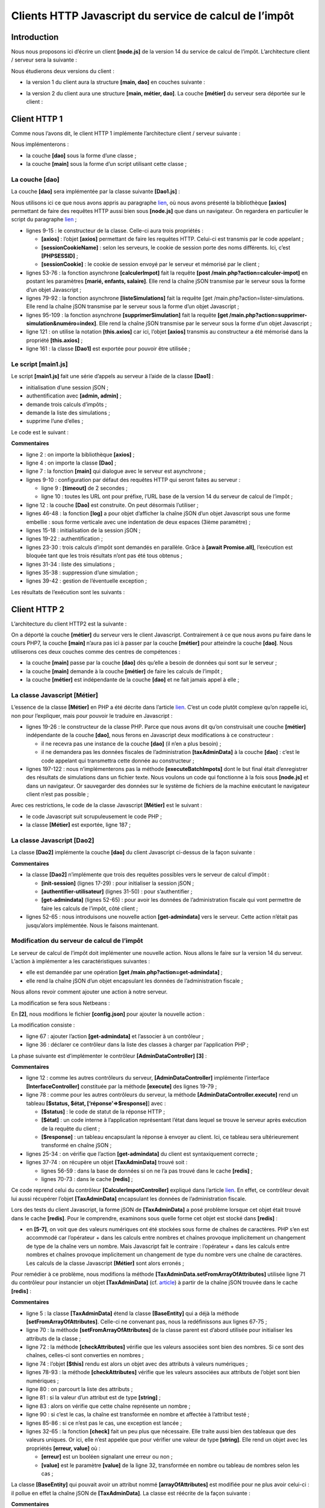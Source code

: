 Clients HTTP Javascript du service de calcul de l’impôt
=======================================================

Introduction
------------

Nous nous proposons ici d’écrire un client **[node.js]** de la version
14 du service de calcul de l’impôt. L’architecture client / serveur sera
la suivante :

|image0|

Nous étudierons deux versions du client :

-  la version 1 du client aura la structure **[main, dao]** en couches
   suivante :

|image1|

-  la version 2 du client aura une structure **[main, métier, dao]**. La
   couche **[métier]** du serveur sera déportée sur le client :

|image2|

Client HTTP 1
-------------

|image3|

Comme nous l’avons dit, le client HTTP 1 implémente l’architecture
client / serveur suivante :

|image4|

Nous implémenterons :

-  la couche **[dao]** sous la forme d’une classe ;

-  la couche **[main]** sous la forme d’un script utilisant cette
   classe ;

La couche [dao]
~~~~~~~~~~~~~~~

La couche **[dao]** sera implémentée par la classe suivante
**[Dao1.js]** :

.. code-block:: javascript 
   :linenos:

   'use strict';

   // imports
   import qs from 'qs'

   class Dao1 {

     // constructeur
     constructor(axios) {
       // bibliothèque axios pour faire les requêtes HTTP
       this.axios = axios;
       // cookie de session
       this.sessionCookieName = "PHPSESSID";
       this.sessionCookie = '';
     }

     // init session
     async  initSession() {
       // options de la requête HHTP [get /main.php?action=init-session&type=json]
       const options = {
         method: "GET",
         // paramètres de l'URL
         params: {
           action: 'init-session',
           type: 'json'
         }
       };
       // exécution de la requête HTTP
       return await this.getRemoteData(options);
     }

     async  authentifierUtilisateur(user, password) {
       // options de la requête HHTP [post /main.php?action=authentifier-utilisateur]
       const options = {
         method: "POST",
         headers: {
           'Content-type': 'application/x-www-form-urlencoded',
         },
         // corps du POST
         data: qs.stringify({
           user: user,
           password: password
         }),
         // paramètres de l'URL
         params: {
           action: 'authentifier-utilisateur'
         }
       };
       // exécution de la requête HTTP
       return await this.getRemoteData(options);
     }

     // calcul de l'impôt
     async  calculerImpot(marié, enfants, salaire) {
       // options de la requête HHTP [post /main.php?action=calculer-impot]
       const options = {
         method: "POST",
         headers: {
           'Content-type': 'application/x-www-form-urlencoded',
         },
         // corps du POST [marié, enfants, salaire]
         data: qs.stringify({
           marié: marié,
           enfants: enfants,
           salaire: salaire
         }),
         // paramètres de l'URL
         params: {
           action: 'calculer-impot'
         }
       };
       // exécution de la requête HTTP
       const data = await this.getRemoteData(options);
       // résultat
       return data;
     }

     // liste des simulations
     async  listeSimulations() {
       // options de la requête HHTP [get /main.php?action=lister-simulations]
       const options = {
         method: "GET",
         // paramètres de l'URL
         params: {
           action: 'lister-simulations'
         },
       };
       // exécution de la requête HTTP
       const data = await this.getRemoteData(options);
       // résultat
       return data;
     }

     // liste des simulations
     async  supprimerSimulation(index) {
       // options de la requête HHTP  [get /main.php?action=supprimer-simulation&numéro=index]
       const options = {
         method: "GET",
         // paramètres de l'URL
         params: {
           action: 'supprimer-simulation',
           numéro: index
         },
       };
       // exécution de la requête HTTP
       const data = await this.getRemoteData(options);
       // résultat
       return data;
     }

     async  getRemoteData(options) {
       // pour le cookie de session
       if (!options.headers) {
         options.headers = {};
       }
       options.headers.Cookie = this.sessionCookie;
       // exécution de la requête HTTP
       let response;
       try {
         // requête asynchrone
         response = await this.axios.request('main.php', options);
       } catch (error) {
         // le paramètre [error] est une instance d'exception - elle peut avoir diverses formes
         if (error.response) {
           // la réponse du serveur est dans [error.response]
           response = error.response;
         } else {
           // on relance l'erreur
           throw error;
         }
       }
       // response est l'ensemble de la réponse HTTP du serveur (entêtes HTTP + réponse elle-même)
       // on récupère le cookie de session s'il existe
       const setCookie = response.headers['set-cookie'];
       if (setCookie) {
         // setCookie est un tableau
         // on cherche le cookie de session dans ce tableau
         let trouvé = false;
         let i = 0;
         while (!trouvé && i < setCookie.length) {
           // on cherche le cookie de session
           const results = RegExp('^(' + this.sessionCookieName + '.+?);').exec(setCookie[i]);
           if (results) {
             // on mémorise le cookie de session
             // eslint-disable-next-line require-atomic-updates
             this.sessionCookie = results[1];
             // on a trouvé
             trouvé = true;
           } else {
             // élément suivant
             i++;
           }
         }
       }
       // la réponse du serveur est dans [response.data]
       return response.data;
     }
   }

   // export de la classe
   export default Dao1;

Nous utilisons ici ce que nous avons appris au paragraphe
`lien <chap-12.html#fontions_http>`__, où nous avons présenté la
bibliothèque **[axios]** permettant de faire des requêtes HTTP aussi
bien sous **[node.js]** que dans un navigateur. On regardera en
particulier le script du paragraphe `lien <chap-12.html#axios_04>`__ ;

-  lignes 9-15 : le constructeur de la classe. Celle-ci aura trois
   propriétés :

   -  **[axios]** : l’objet **[axios]** permettant de faire les requêtes
      HTTP. Celui-ci est transmis par le code appelant ;

   -  **[sessionCookieName]** : selon les serveurs, le cookie de session
      porte des noms différents. Ici, c’est **[PHPSESSID]** ;

   -  **[sessionCookie]** : le cookie de session envoyé par le serveur
      et mémorisé par le client ;

-  lignes 53-76 : la fonction asynchrone **[calculerImpot]** fait la
   requête **[post /main.php?action=calculer-impot]** en postant les
   paramètres **[marié, enfants, salaire]**. Elle rend la chaîne jSON
   transmise par le serveur sous la forme d’un objet Javascript ;

-  lignes 79-92 : la fonction asynchrone **[listeSimulations]** fait la
   requête [get /main.php?action=lister-simulations. Elle rend la chaîne
   jSON transmise par le serveur sous la forme d’un objet Javascript ;

-  lignes 95-109 : la fonction asynchrone **[supprimerSimulation]** fait
   la requête **[get
   /main.php?action=supprimer-simulation&numéro=index]**. Elle rend la
   chaîne jSON transmise par le serveur sous la forme d’un objet
   Javascript ;

-  ligne 121 : on utilise la notation **[this.axios]** car ici, l’objet
   **[axios]** transmis au constructeur a été mémorisé dans la propriété
   **[this.axios]** ;

-  ligne 161 : la classe **[Dao1]** est exportée pour pouvoir être
   utilisée ;

Le script [main1.js]
~~~~~~~~~~~~~~~~~~~~

Le script **[main1.js]** fait une série d’appels au serveur à l’aide de
la classe **[Dao1]** :

-  initialisation d’une session jSON ;

-  authentification avec **[admin, admin]** ;

-  demande trois calculs d’impôts ;

-  demande la liste des simulations ;

-  supprime l’une d’elles ;

Le code est le suivant :

.. code-block:: javascript 
   :linenos:

   // import axios
   import axios from 'axios';
   // import de la classe Dao1
   import Dao from './Dao1';

   // fonction asynchrone [main]
   async function main() {
     // configuration axios
     axios.defaults.timeout = 2000;
     axios.defaults.baseURL = 'http://localhost/php7/scripts-web/impots/version-14';
     // instanciation couche [dao]
     const dao = new Dao(axios);
     // utilisation de la couche [dao]
     try {
       // init session
       log("-----------init-session");
       let response = await dao.initSession();
       log(response);
       // authentification
       log("-----------authentifier-utilisateur");
       response = await dao.authentifierUtilisateur("admin", "admin");
       log(response);
       // calculs d'impôt
       log("-----------calculer-impot x 3");
       response = await Promise.all([
         dao.calculerImpot("oui", 2, 45000),
         dao.calculerImpot("non", 2, 45000),
         dao.calculerImpot("non", 1, 30000)
       ]);
       log(response);
       // liste des simulations
       log("-----------liste-des-simulations");
       response = await dao.listeSimulations();
       log(response);
       // suppression d'une simulation
       log("-----------suppression simulation n° 1");
       response = await dao.supprimerSimulation(1);
       log(response);
     } catch (error) {
       // on logue l'erreur
       console.log("erreur=", error.message);
     }
   }

   // log jSON
   function log(object) {
     console.log(JSON.stringify(object, null, 2));
   }

   // exécution
   main();

**Commentaires**

-  ligne 2 : on importe la bibliothèque **[axios]** ;

-  ligne 4 : on importe la classe **[Dao]** ;

-  ligne 7 : la fonction **[main]** qui dialogue avec le serveur est
   asynchrone ;

-  lignes 9-10 : configuration par défaut des requêtes HTTP qui seront
   faites au serveur :

   -  ligne 9 : **[timeout]** de 2 secondes ;

   -  ligne 10 : toutes les URL ont pour préfixe, l’URL base de la
      version 14 du serveur de calcul de l’impôt ;

-  ligne 12 : la couche **[Dao]** est construite. On peut désormais
   l’utiliser ;

-  lignes 46-48 : la fonction **[log]** a pour objet d’afficher la
   chaîne jSON d’un objet Javascript sous une forme embellie : sous
   forme verticale avec une indentation de deux espaces (3ième
   paramètre) ;

-  lignes 15-18 : initialisation de la session jSON ;

-  lignes 19-22 : authentification ;

-  lignes 23-30 : trois calculs d’impôt sont demandés en parallèle.
   Grâce à **[await Promise.all]**, l’exécution est bloquée tant que les
   trois résultats n’ont pas été tous obtenus ;

-  lignes 31-34 : liste des simulations ;

-  lignes 35-38 : suppression d’une simulation ;

-  lignes 39-42 : gestion de l’éventuelle exception ;

Les résultats de l’exécution sont les suivants :

.. code-block:: javascript 
   :linenos:

   [Running] C:\myprograms\laragon-lite\bin\nodejs\node-v10\node.exe -r esm "c:\Data\st-2019\dev\es6\javascript\client impôts\client http 1\main1.js"
   "-----------init-session"
   {
     "action": "init-session",
     "état": 700,
     "réponse": "session démarrée avec type [json]"
   }
   "-----------authentifier-utilisateur"
   {
     "action": "authentifier-utilisateur",
     "état": 200,
     "réponse": "Authentification réussie [admin, admin]"
   }
   "-----------calculer-impot x 3"
   [
     {
       "action": "calculer-impot",
       "état": 300,
       "réponse": {
         "marié": "oui",
         "enfants": "2",
         "salaire": "45000",
         "impôt": 502,
         "surcôte": 0,
         "décôte": 857,
         "réduction": 126,
         "taux": 0.14
       }
     },
     {
       "action": "calculer-impot",
       "état": 300,
       "réponse": {
         "marié": "non",
         "enfants": "2",
         "salaire": "45000",
         "impôt": 3250,
         "surcôte": 370,
         "décôte": 0,
         "réduction": 0,
         "taux": 0.3
       }
     },
     {
       "action": "calculer-impot",
       "état": 300,
       "réponse": {
         "marié": "non",
         "enfants": "1",
         "salaire": "30000",
         "impôt": 1687,
         "surcôte": 0,
         "décôte": 0,
         "réduction": 0,
         "taux": 0.14
       }
     }
   ]
   "-----------liste-des-simulations"
   {
     "action": "lister-simulations",
     "état": 500,
     "réponse": [
       {
         "marié": "oui",
         "enfants": "2",
         "salaire": "45000",
         "impôt": 502,
         "surcôte": 0,
         "décôte": 857,
         "réduction": 126,
         "taux": 0.14,
         "arrayOfAttributes": null
       },
       {
         "marié": "non",
         "enfants": "2",
         "salaire": "45000",
         "impôt": 3250,
         "surcôte": 370,
         "décôte": 0,
         "réduction": 0,
         "taux": 0.3,
         "arrayOfAttributes": null
       },
       {
         "marié": "non",
         "enfants": "1",
         "salaire": "30000",
         "impôt": 1687,
         "surcôte": 0,
         "décôte": 0,
         "réduction": 0,
         "taux": 0.14,
         "arrayOfAttributes": null
       }
     ]
   }
   "-----------suppression simulation n° 1"
   {
     "action": "supprimer-simulation",
     "état": 600,
     "réponse": [
       {
         "marié": "oui",
         "enfants": "2",
         "salaire": "45000",
         "impôt": 502,
         "surcôte": 0,
         "décôte": 857,
         "réduction": 126,
         "taux": 0.14,
         "arrayOfAttributes": null
       },
       {
         "marié": "non",
         "enfants": "1",
         "salaire": "30000",
         "impôt": 1687,
         "surcôte": 0,
         "décôte": 0,
         "réduction": 0,
         "taux": 0.14,
         "arrayOfAttributes": null
       }
     ]
   }

   [Done] exited with code=0 in 0.516 seconds

Client HTTP 2
-------------

|image5|

L’architecture du client HTTP2 est la suivante :

|image6|

On a déporté la couche **[métier]** du serveur vers le client
Javascript. Contrairement à ce que nous avons pu faire dans le cours
PHP7, la couche **[main]** n’aura pas ici à passer par la couche
**[métier]** pour atteindre la couche **[dao]**. Nous utiliserons ces
deux couches comme des centres de compétences :

-  la couche **[main]** passe par la couche **[dao]** dès qu’elle a
   besoin de données qui sont sur le serveur ;

-  la couche **[main]** demande à la couche **[métier]** de faire les
   calculs de l’impôt ;

-  la couche **[métier]** est indépendante de la couche **[dao]** et ne
   fait jamais appel à elle ;

La classe Javascript [Métier]
~~~~~~~~~~~~~~~~~~~~~~~~~~~~~

L’essence de la classe **[Métier]** en PHP a été décrite dans l’article
`lien <https://tahe.developpez.com/tutoriels-cours/php7/>`__. C’est un
code plutôt complexe qu’on rappelle ici, non pour l’expliquer, mais pour
pouvoir le traduire en Javascript :

.. code-block:: javascript 
   :linenos:

   <?php

   // espace de noms
   namespace Application;

   class Metier implements InterfaceMetier {
     // couche Dao
     private $dao;
     // données administration fiscale
     private $taxAdminData;

     //---------------------------------------------
     // setter couche [dao]
     public function setDao(InterfaceDao $dao) {
       $this->dao = $dao;
       return $this;
     }

     public function __construct(InterfaceDao $dao) {
       // on mémorise une référence sur la couche [dao]
       $this->dao = $dao;
       // on récupère les données permettant le calcul de l'impôt
       // la méthode [getTaxAdminData] peut lancer une exception ExceptionImpots
       // on la laisse alors remonter au code appelant
       $this->taxAdminData = $this->dao->getTaxAdminData();
     }

   // calcul de l'impôt
   // --------------------------------------------------------------------------
     public function calculerImpot(string $marié, int $enfants, int $salaire): array {
       // $marié : oui, non
       // $enfants : nombre d'enfants
       // $salaire : salaire annuel
       // $this->taxAdminData : données de l'administration fiscale
       //
       // on vérifie qu'on a bien les données de l'administration fiscale
       if ($this->taxAdminData === NULL) {
         $this->taxAdminData = $this->getTaxAdminData();
       }
       // calcul de l'impôt avec enfants
       $result1 = $this->calculerImpot2($marié, $enfants, $salaire);
       $impot1 = $result1["impôt"];
       // calcul de l'impôt sans les enfants
       if ($enfants != 0) {
         $result2 = $this->calculerImpot2($marié, 0, $salaire);
         $impot2 = $result2["impôt"];
         // application du plafonnement du quotient familial
         $plafonDemiPart = $this->taxAdminData->getPlafondQfDemiPart();
         if ($enfants < 3) {
           // $PLAFOND_QF_DEMI_PART euros pour les 2 premiers enfants
           $impot2 = $impot2 - $enfants * $plafonDemiPart;
         } else {
           // $PLAFOND_QF_DEMI_PART euros pour les 2 premiers enfants, le double pour les suivants
           $impot2 = $impot2 - 2 * $plafonDemiPart - ($enfants - 2) * 2 * $plafonDemiPart;
         }
       } else {
         $impot2 = $impot1;
         $result2 = $result1;
       }
       // on prend l'impôt le plus fort
       if ($impot1 > $impot2) {
         $impot = $impot1;
         $taux = $result1["taux"];
         $surcôte = $result1["surcôte"];
       } else {
         $surcôte = $impot2 - $impot1 + $result2["surcôte"];
         $impot = $impot2;
         $taux = $result2["taux"];
       }
       // calcul d'une éventuelle décôte
       $décôte = $this->getDecôte($marié, $salaire, $impot);
       $impot -= $décôte;
       // calcul d'une éventuelle réduction d'impôts
       $réduction = $this->getRéduction($marié, $salaire, $enfants, $impot);
       $impot -= $réduction;
       // résultat
       return ["impôt" => floor($impot), "surcôte" => $surcôte, "décôte" => $décôte, "réduction" => $réduction, "taux" => $taux];
     }

   // --------------------------------------------------------------------------
     private function calculerImpot2(string $marié, int $enfants, float $salaire): array {
       // $marié : oui, non
       // $enfants : nombre d'enfants
       // $salaire : salaire annuel
       // $this->taxAdminData : données de l'administration fiscale
       //
       // nombre de parts
       $marié = strtolower($marié);
       if ($marié === "oui") {
         $nbParts = $enfants / 2 + 2;
       } else {
         $nbParts = $enfants / 2 + 1;
       }
       // 1 part par enfant à partir du 3ième
       if ($enfants >= 3) {
         // une demi-part de + pour chaque enfant à partir du 3ième
         $nbParts += 0.5 * ($enfants - 2);
       }
       // revenu imposable
       $revenuImposable = $this->getRevenuImposable($salaire);
       // surcôte
       $surcôte = floor($revenuImposable - 0.9 * $salaire);
       // pour des pbs d'arrondi
       if ($surcôte < 0) {
         $surcôte = 0;
       }
       // quotient familial
       $quotient = $revenuImposable / $nbParts;
       // calcul de l'impôt
       $limites = $this->taxAdminData->getLimites();
       $coeffR = $this->taxAdminData->getCoeffR();
       $coeffN = $this->taxAdminData->getCoeffN();
       // est mis à la fin du tableau limites pour arrêter la boucle qui suit
       $limites[count($limites) - 1] = $quotient;
       // recherche du taux d'imposition
       $i = 0;
       while ($quotient > $limites[$i]) {
         $i++;
       }
       // du fait qu'on a placé $quotient à la fin du tableau $limites, la boucle précédente
       // ne peut déborder du tableau $limites
       // maintenant on peut calculer l'impôt
       $impôt = floor($revenuImposable * $coeffR[$i] - $nbParts * $coeffN[$i]);
       // résultat
       return ["impôt" => $impôt, "surcôte" => $surcôte, "taux" => $coeffR[$i]];
     }

     // revenuImposable=salaireAnnuel-abattement
     // l'abattement a un min et un max
     private function getRevenuImposable(float $salaire): float {
       // abattement de 10% du salaire
       $abattement = 0.1 * $salaire;
       // cet abattement ne peut dépasser $this->taxAdminData->getAbattementDixPourCentMax()
       if ($abattement > $this->taxAdminData->getAbattementDixPourCentMax()) {
         $abattement = $this->taxAdminData->getAbattementDixPourcentMax();
       }
       // l'abattement ne peut être inférieur à $this->taxAdminData->getAbattementDixPourcentMin()
       if ($abattement < $this->taxAdminData->getAbattementDixPourcentMin()) {
         $abattement = $this->taxAdminData->getAbattementDixPourcentMin();
       }
       // revenu imposable
       $revenuImposable = $salaire - $abattement;
       // résultat
       return floor($revenuImposable);
     }

   // calcule une décôte éventuelle
     private function getDecôte(string $marié, float $salaire, float $impots): float {
       // au départ, une décôte nulle
       $décôte = 0;
       // montant maximal d'impôt pour avoir la décôte
       $plafondImpôtPourDécôte = $marié === "oui" ?
         $this->taxAdminData->getPlafondImpotCouplePourDecote() :
         $this->taxAdminData->getPlafondImpotCelibatairePourDecote();
       if ($impots < $plafondImpôtPourDécôte) {
         // montant maximal de la décôte
         $plafondDécôte = $marié === "oui" ?
           $this->taxAdminData->getPlafondDecoteCouple() :
           $this->taxAdminData->getPlafondDecoteCelibataire();
         // décôte théorique
         $décôte = $plafondDécôte - 0.75 * $impots;
         // la décôte ne peut dépasser le montant de l'impôt
         if ($décôte > $impots) {
           $décôte = $impots;
         }
         // pas de décôte <0
         if ($décôte < 0) {
           $décôte = 0;
         }
       }
       // résultat
       return ceil($décôte);
     }

   // calcule une réduction éventuelle
     private function getRéduction(string $marié, float $salaire, int $enfants, float $impots): float {
       // le plafond des revenus pour avoir droit à la réduction de 20%
       $plafondRevenuPourRéduction = $marié === "oui" ?
         $this->taxAdminData->getPlafondRevenusCouplePourReduction() :
         $this->taxAdminData->getPlafondRevenusCelibatairePourReduction();
       $plafondRevenuPourRéduction += $enfants * $this->taxAdminData->getValeurReducDemiPart();
       if ($enfants > 2) {
         $plafondRevenuPourRéduction += ($enfants - 2) * $this->taxAdminData->getValeurReducDemiPart();
       }
       // revenu imposable
       $revenuImposable = $this->getRevenuImposable($salaire);
       // réduction
       $réduction = 0;
       if ($revenuImposable < $plafondRevenuPourRéduction) {
         // réduction de 20%
         $réduction = 0.2 * $impots;
       }
       // résultat
       return ceil($réduction);
     }

     // calcul des impôts en mode batch
     public function executeBatchImpots(string $taxPayersFileName, string $resultsFileName, string $errorsFileName): void {
       // on laisse remonter les exceptions qui proviennent de la couche [dao]
       // on récupère les données contribuables
       $taxPayersData = $this->dao->getTaxPayersData($taxPayersFileName, $errorsFileName);
       // tableau des résultats
       $results = [];
       // on les exploite
       foreach ($taxPayersData as $taxPayerData) {
         // on calcule l'impôt
         $result = $this->calculerImpot(
           $taxPayerData->getMarié(),
           $taxPayerData->getEnfants(),
           $taxPayerData->getSalaire());
         // on complète [$taxPayerData]
         $taxPayerData->setMontant($result["impôt"]);
         $taxPayerData->setDécôte($result["décôte"]);
         $taxPayerData->setSurCôte($result["surcôte"]);
         $taxPayerData->setTaux($result["taux"]);
         $taxPayerData->setRéduction($result["réduction"]);
         // on met le résultat dans le tableau des résultats
         $results [] = $taxPayerData;
       }
       // enregistrement des résultats
       $this->dao->saveResults($resultsFileName, $results);
     }

   }

-  lignes 19-26 : le constructeur de la classe PHP. Parce que nous avons
   dit qu’on construisait une couche **[métier]** indépendante de la
   couche **[dao]**, nous ferons en Javascript deux modifications à ce
   constructeur :

   -  il ne recevra pas une instance de la couche **[dao]** (il n’en a
      plus besoin) ;

   -  il ne demandera pas les données fiscales de l’administration
      **[taxAdminData]** à la couche **[dao]** : c’est le code appelant
      qui transmettra cette donnée au constructeur ;

-  lignes 197-122 : nous n’implémenterons pas la méthode
   **[executeBatchImpots]** dont le but final était d’enregistrer des
   résultats de simulations dans un fichier texte. Nous voulons un code
   qui fonctionne à la fois sous **[node.js]** et dans un navigateur. Or
   sauvegarder des données sur le système de fichiers de la machine
   exécutant le navigateur client n’est pas possible ;

Avec ces restrictions, le code de la classe Javascript **[Métier]** est
le suivant :

.. code-block:: javascript 
   :linenos:

   'use strict';

   // classe Métier
   class Métier {

     // constructeur
     constructor(taxAdmindata) {
       // this.taxAdminData : données de l'administration fiscale
       this.taxAdminData = taxAdmindata;
     }

     // calcul de l'impôt
     // --------------------------------------------------------------------------
     calculerImpot(marié, enfants, salaire) {
       // marié : oui, non
       // enfants : nombre d'enfants
       // salaire : salaire annuel
       // this.taxAdminData : données de l'administration fiscale
       //
       // calcul de l'impôt avec enfants
       const result1 = this.calculerImpot2(marié, enfants, salaire);
       const impot1 = result1["impôt"];
       // calcul de l'impôt sans les enfants
       let result2, impot2, plafondDemiPart;
       if (enfants !== 0) {
         result2 = this.calculerImpot2(marié, 0, salaire);
         impot2 = result2["impôt"];
         // application du plafonnement du quotient familial
         plafondDemiPart = this.taxAdminData.plafondQfDemiPart;
         if (enfants < 3) {
           // PLAFOND_QF_DEMI_PART euros pour les 2 premiers enfants
           impot2 = impot2 - enfants * plafondDemiPart;
         } else {
           // PLAFOND_QF_DEMI_PART euros pour les 2 premiers enfants, le double pour les suivants
           impot2 = impot2 - 2 * plafondDemiPart - (enfants - 2) * 2 * plafondDemiPart;
         }
       } else {
         // pas de reclacul de l'impôt
         impot2 = impot1;
         result2 = result1;
       }
       // on prend l'impôt le plus fortdans [impot1, impot2]
       let impot, taux, surcôte;
       if (impot1 > impot2) {
         impot = impot1;
         taux = result1["taux"];
         surcôte = result1["surcôte"];
       } else {
         surcôte = impot2 - impot1 + result2["surcôte"];
         impot = impot2;
         taux = result2["taux"];
       }
       // calcul d'une éventuelle décôte
       const décôte = this.getDecôte(marié, impot);
       impot -= décôte;
       // calcul d'une éventuelle réduction d'impôts
       const réduction = this.getRéduction(marié, salaire, enfants, impot);
       impot -= réduction;
       // résultat
       return {
         "impôt": Math.floor(impot), "surcôte": surcôte, "décôte": décôte, "réduction": réduction,
         "taux": taux
       };
     }

     // --------------------------------------------------------------------------
     calculerImpot2(marié, enfants, salaire) {
       // marié : oui, non
       // enfants : nombre d'enfants
       // salaire : salaire annuel
       // this->taxAdminData : données de l'administration fiscale
       //
       // nombre de parts
       marié = marié.toLowerCase();
       let nbParts;
       if (marié === "oui") {
         nbParts = enfants / 2 + 2;
       } else {
         nbParts = enfants / 2 + 1;
       }
       // 1 part par enfant à partir du 3ième
       if (enfants >= 3) {
         // une demi-part de + pour chaque enfant à partir du 3ième
         nbParts += 0.5 * (enfants - 2);
       }
       // revenu imposable
       const revenuImposable = this.getRevenuImposable(salaire);
       // surcôte
       let surcôte = Math.floor(revenuImposable - 0.9 * salaire);
       // pour des pbs d'arrondi
       if (surcôte < 0) {
         surcôte = 0;
       }
       // quotient familial
       const quotient = revenuImposable / nbParts;
       // calcul de l'impôt
       const limites = this.taxAdminData.limites;
       const coeffR = this.taxAdminData.coeffR;
       const coeffN = this.taxAdminData.coeffN;
       // est mis à la fin du tableau limites pour arrêter la boucle qui suit
       limites[limites.length - 1] = quotient;
       // recherche du taux d'imposition
       let i = 0;
       while (quotient > limites[i]) {
         i++;
       }
       // du fait qu'on a placé quotient à la fin du tableau limites, la boucle précédente
       // ne peut déborder du tableau limites
       // maintenant on peut calculer l'impôt
       const impôt = Math.floor(revenuImposable * coeffR[i] - nbParts * coeffN[i]);
       // résultat
       return { "impôt": impôt, "surcôte": surcôte, "taux": coeffR[i] };
     }

     // revenuImposable=salaireAnnuel-abattement
     // l'abattement a un min et un max
     getRevenuImposable(salaire) {
       // abattement de 10% du salaire
       let abattement = 0.1 * salaire;
       // cet abattement ne peut dépasser taxAdminData.getAbattementDixPourCentMax()
       if (abattement > this.taxAdminData.abattementDixPourCentMax) {
         abattement = this.taxAdminData.abattementDixPourcentMax;
       }
       // l'abattement ne peut être inférieur à taxAdminData.getAbattementDixPourcentMin()
       if (abattement < this.taxAdminData.abattementDixPourcentMin) {
         abattement = this.taxAdminData.abattementDixPourcentMin;
       }
       // revenu imposable
       const revenuImposable = salaire - abattement;
       // résultat
       return Math.floor(revenuImposable);
     }

     // calcule une décôte éventuelle
     getDecôte(marié, impots) {
       // au départ, une décôte nulle
       let décôte = 0;
       // montant maximal d'impôt pour avoir la décôte
       let plafondImpôtPourDécôte = marié === "oui" ?
         this.taxAdminData.plafondImpotCouplePourDecote :
         this.taxAdminData.plafondImpotCelibatairePourDecote;
       let plafondDécôte;
       if (impots < plafondImpôtPourDécôte) {
         // montant maximal de la décôte
         plafondDécôte = marié === "oui" ?
           this.taxAdminData.plafondDecoteCouple :
           this.taxAdminData.plafondDecoteCelibataire;
         // décôte théorique
         décôte = plafondDécôte - 0.75 * impots;
         // la décôte ne peut dépasser le montant de l'impôt
         if (décôte > impots) {
           décôte = impots;
         }
         // pas de décôte <0
         if (décôte < 0) {
           décôte = 0;
         }
       }
       // résultat
       return Math.ceil(décôte);
     }

     // calcule une réduction éventuelle
     getRéduction(marié, salaire, enfants, impots) {
       // le plafond des revenus pour avoir droit à la réduction de 20%
       let plafondRevenuPourRéduction = marié === "oui" ?
         this.taxAdminData.plafondRevenusCouplePourReduction :
         this.taxAdminData.plafondRevenusCelibatairePourReduction;
       plafondRevenuPourRéduction += enfants * this.taxAdminData.valeurReducDemiPart;
       if (enfants > 2) {
         plafondRevenuPourRéduction += (enfants - 2) * this.taxAdminData.valeurReducDemiPart;
       }
       // revenu imposable
       const revenuImposable = this.getRevenuImposable(salaire);
       // réduction
       let réduction = 0;
       if (revenuImposable < plafondRevenuPourRéduction) {
         // réduction de 20%
         réduction = 0.2 * impots;
       }
       // résultat
       return Math.ceil(réduction);
     }
   }

   // export de la classe
   export default Métier;

-  le code Javascript suit scrupuleusement le code PHP ;

-  la classe **[Métier]** est exportée, ligne 187 ;

La classe Javascript [Dao2]
~~~~~~~~~~~~~~~~~~~~~~~~~~~

|image7|

La classe **[Dao2]** implémente la couche **[dao]** du client Javascript
ci-dessus de la façon suivante :

.. code-block:: javascript 
   :linenos:

   'use strict';

   // imports
   import qs from 'qs'

   class Dao2 {

     // constructeur
     constructor(axios) {
       this.axios = axios;
       // cookie de session
       this.sessionCookieName = "PHPSESSID";
       this.sessionCookie = '';
     }

     // init session
     async  initSession() {
       // options de la requête HHTP [get /main.php?action=init-session&type=json]
       const options = {
         method: "GET",
         // paramètres de l'URL
         params: {
           action: 'init-session',
           type: 'json'
         }
       };
       // exécution de la requête HTTP
       return await this.getRemoteData(options);
     }

     async  authentifierUtilisateur(user, password) {
       // options de la requête HHTP [post /main.php?action=authentifier-utilisateur]
       const options = {
         method: "POST",
         headers: {
           'Content-type': 'application/x-www-form-urlencoded',
         },
         // corps du POST
         data: qs.stringify({
           user: user,
           password: password
         }),
         // paramètres de l'URL
         params: {
           action: 'authentifier-utilisateur'
         }
       };
       // exécution de la requête HTTP
       return await this.getRemoteData(options);
     }

     async getAdminData() {
       // options de la requête HHTP [get /main.php?action=get-admindata]
       const options = {
         method: "GET",
         // paramètres de l'URL
         params: {
           action: 'get-admindata'
         }
       };
       // exécution de la requête HTTP
       const data = await this.getRemoteData(options);
       // résultat
       return data;
     }

     async  getRemoteData(options) {
       // pour le cookie de session
       if (!options.headers) {
         options.headers = {};
       }
       options.headers.Cookie = this.sessionCookie;
       // exécution de la requête HTTP
       let response;
       try {
         // requête asynchrone
         response = await this.axios.request('main.php', options);
       } catch (error) {
         // le paramètre [error] est une instance d'exception - elle peut avoir diverses formes
         if (error.response) {
           // la réponse du serveur est dans [error.response]
           response = error.response;
         } else {
           // on relance l'erreur
           throw error;
         }
       }
       // response est l'ensemble de la réponse HTTP du serveur (entêtes HTTP + réponse elle-même)
       // on récupère le cookie de session s'il existe
       const setCookie = response.headers['set-cookie'];
       if (setCookie) {
         // setCookie est un tableau
         // on cherche le cookie de session dans ce tableau
         let trouvé = false;
         let i = 0;
         while (!trouvé && i < setCookie.length) {
           // on cherche le cookie de session
           const results = RegExp('^(' + this.sessionCookieName + '.+?);').exec(setCookie[i]);
           if (results) {
             // on mémorise le cookie de session
             // eslint-disable-next-line require-atomic-updates
             this.sessionCookie = results[1];
             // on a trouvé
             trouvé = true;
           } else {
             // élément suivant
             i++;
           }
         }
       }
       // la réponse du serveur est dans [response.data]
       return response.data;
     }
   }

   // export de la classe
   export default Dao2;

**Commentaires**

-  la classe **[Dao2]** n’implémente que trois des requêtes possibles
   vers le serveur de calcul d’impôt :

   -  **[init-session]** (lignes 17-29) : pour initialiser la session
      jSON ;

   -  **[authentifier-utilisateur]** (lignes 31-50) : pour
      s’authentifier ;

   -  **[get-admindata]** (lignes 52-65) : pour avoir les données de
      l’administration fiscale qui vont permettre de faire les calculs
      de l’impôt, côté client ;

-  lignes 52-65 : nous introduisons une nouvelle action
   **[get-admindata]** vers le serveur. Cette action n’était pas
   jusqu’alors implémentée. Nous le faisons maintenant.

Modification du serveur de calcul de l’impôt
~~~~~~~~~~~~~~~~~~~~~~~~~~~~~~~~~~~~~~~~~~~~

Le serveur de calcul de l’impôt doit implémenter une nouvelle action.
Nous allons le faire sur la version 14 du serveur. L’action à
implémenter a les caractéristiques suivantes :

-  elle est demandée par une opération **[get
   /main.php?action=get-admindata]** ;

-  elle rend la chaîne jSON d’un objet encapsulant les données de
   l’administration fiscale ;

Nous allons revoir comment ajouter une action à notre serveur.

La modification se fera sous Netbeans :

|image8|

En **[2]**, nous modifions le fichier **[config.json]** pour ajouter la
nouvelle action :

.. code-block:: javascript 
   :linenos:

   {
       "databaseFilename": "Config/database.json",
       "corsAllowed": true,
       "rootDirectory": "C:/myprograms/laragon-lite/www/php7/scripts-web/impots/version-14",
       "relativeDependencies": [

           "/Entities/BaseEntity.php",
           "/Entities/Simulation.php",
           "/Entities/Database.php",
           "/Entities/TaxAdminData.php",
           "/Entities/ExceptionImpots.php",

           "/Utilities/Logger.php",
           "/Utilities/SendAdminMail.php",        

           "/Model/InterfaceServerDao.php",
           "/Model/ServerDao.php",
           "/Model/ServerDaoWithSession.php",
           "/Model/InterfaceServerMetier.php",
           "/Model/ServerMetier.php",

           "/Responses/InterfaceResponse.php",
           "/Responses/ParentResponse.php",
           "/Responses/JsonResponse.php",
           "/Responses/XmlResponse.php",
           "/Responses/HtmlResponse.php",

           "/Controllers/InterfaceController.php",
           "/Controllers/InitSessionController.php",
           "/Controllers/ListerSimulationsController.php",
           "/Controllers/AuthentifierUtilisateurController.php",
           "/Controllers/CalculerImpotController.php",
           "/Controllers/SupprimerSimulationController.php",
           "/Controllers/FinSessionController.php",
           "/Controllers/AfficherCalculImpotController.php",
           "/Controllers/AdminDataController.php"
       ],
       "absoluteDependencies": [
           "C:/myprograms/laragon-lite/www/vendor/autoload.php",
           "C:/myprograms/laragon-lite/www/vendor/predis/predis/autoload.php"
       ],
       "users": [
           {
               "login": "admin",
               "passwd": "admin"
           }
       ],
       "adminMail": {
           "smtp-server": "localhost",
           "smtp-port": "25",
           "from": "guest@localhost",
           "to": "guest@localhost",
           "subject": "plantage du serveur de calcul d'impôts",
           "tls": "FALSE",
           "attachments": []
       },
       "logsFilename": "Logs/logs.txt",
       "actions":
               {
                   "init-session": "\\InitSessionController",
                   "authentifier-utilisateur": "\\AuthentifierUtilisateurController",
                   "calculer-impot": "\\CalculerImpotController",
                   "lister-simulations": "\\ListerSimulationsController",
                   "supprimer-simulation": "\\SupprimerSimulationController",
                   "fin-session": "\\FinSessionController",
                   "afficher-calcul-impot": "\\AfficherCalculImpotController",
                   "get-admindata": "\\AdminDataController"
               },
       "types": {
           "json": "\\JsonResponse",
           "html": "\\HtmlResponse",
           "xml": "\\XmlResponse"
       },
       "vues": {
           "vue-authentification.php": [700, 221, 400],
           "vue-calcul-impot.php": [200, 300, 341, 350, 800],
           "vue-liste-simulations.php": [500, 600]
       },
       "vue-erreurs": "vue-erreurs.php"
   }

La modification consiste :

-  ligne 67 : ajouter l’action **[get-admindata]** et l’associer à un
   contrôleur ;

-  ligne 36 : déclarer ce contrôleur dans la liste des classes à charger
   par l’application PHP ;

La phase suivante est d’implémenter le contrôleur
**[AdminDataController]** **[3]** :

.. code-block:: javascript 
   :linenos:

   <?php

   namespace Application;

   // dépendances Symfony
   use \Symfony\Component\HttpFoundation\Response;
   use \Symfony\Component\HttpFoundation\Request;
   use \Symfony\Component\HttpFoundation\Session\Session;
   // alias de la couche [dao]
   use \Application\ServerDaoWithSession as ServerDaoWithRedis;

   class AdminDataController implements InterfaceController {

     // $config est la configuration de l'application
     // traitement d'une requête Request
     // utile la session Session et peut la modifier
     // $infos sont des informations supplémentaires propres à chaque contrôleur
     // rend un tableau [$statusCode, $état, $content, $headers]
     public function execute(
       array $config,
       Request $request,
       Session $session,
       array $infos = NULL): array {

       // on doit avoir un unique paramètre GET
       $method = strtolower($request->getMethod());
       $erreur = $method !== "get" || $request->query->count() != 1;
       if ($erreur) {
         // on note l'erreur
         $message = "il faut utiliser la méthode [get] avec l'unique paramètre [action] dans l'URL";
         $état = 1001;
         // retour résultat au contrôleur principal
         return [Response::HTTP_BAD_REQUEST, $état, ["réponse" => $message], []];
       }

       // on peut travailler
       // Redis
       \Predis\Autoloader::register();
       try {
         // client [predis]
         $redis = new \Predis\Client();
         // on se connecte au serveur pour voir s'il est là
         $redis->connect();
       } catch (\Predis\Connection\ConnectionException $ex) {
         // ça s'est mal passé
         // retour résultat avec erreur au contrôleur principal
         $état = 1050;
         return [Response::HTTP_INTERNAL_SERVER_ERROR, $état,
           ["réponse" => "[redis], " . utf8_encode($ex->getMessage())], []];
       }

       // récupération des données de l'administration fiscale
       // on cherche d'abord dans le cache [redis]
       if (!$redis->get("taxAdminData")) {
         try {
           // on va chercher les données fiscales en base de données
           $dao = new ServerDaoWithRedis($config["databaseFilename"], NULL);
           // taxAdminData
           $taxAdminData = $dao->getTaxAdminData();
           // on met dans redis les données récupérées
           $redis->set("taxAdminData", $taxAdminData);
         } catch (\RuntimeException $ex) {
           // ça s'est mal passé
           // retour résultat avec erreur au contrôleur principal
           $état = 1041;
           return [Response::HTTP_INTERNAL_SERVER_ERROR, $état,
             ["réponse" => utf8_encode($ex->getMessage())], []];
         }
       } else {
         // les données fiscales sont prises dans la mémoire [redis] de portée [application]
         $arrayOfAttributes = \json_decode($redis->get("taxAdminData"), true);
         // on instancie un objet [TaxAdminData] à partir du tableau d'attributs précédent
         $taxAdminData = (new TaxAdminData())->setFromArrayOfAttributes($arrayOfAttributes);
       }

       // retour résultat au contrôleur principal
       $état = 1000;
       return [Response::HTTP_OK, $état, ["réponse" => $taxAdminData], []];
     }

   }

**Commentaires**

-  ligne 12 : comme les autres contrôleurs du serveur,
   **[AdminDataController]** implémente l’interface
   **[InterfaceController]** constituée par la méthode **[execute]** des
   lignes 19-79 ;

-  ligne 78 : comme pour les autres contrôleurs du serveur, la méthode
   **[AdminDataController.execute]** rend un tableau **[$status, $état,
   [‘réponse’=>$response]**] avec :

   -  **[$status]** : le code de statut de la réponse HTTP ;

   -  **[$état]** : un code interne à l’application représentant l’état
      dans lequel se trouve le serveur après exécution de la requête du
      client ;

   -  **[$response]** : un tableau encapsulant la réponse à envoyer au
      client. Ici, ce tableau sera ultérieurement transformé en chaîne
      jSON ;

-  lignes 25-34 : on vérifie que l’action **[get-admindata]** du client
   est syntaxiquement correcte ;

-  lignes 37-74 : on récupère un objet **[TaxAdminData]** trouvé soit :

   -  lignes 56-59 : dans la base de données si on ne l’a pas trouvé
      dans le cache **[redis]** ;

   -  lignes 70-73 : dans le cache **[redis]** ;

Ce code reprend celui du contrôleur **[CalculerImpotController]**
expliqué dans l’article
`lien <https://tahe.developpez.com/tutoriels-cours/php7/>`__. En effet,
ce contrôleur devait lui aussi récupérer l’objet **[TaxAdminData]**
encapsulant les données de l’administration fiscale.

Lors des tests du client Javascript, la forme jSON de **[TaxAdminData]**
a posé problème lorsque cet objet était trouvé dans le cache
**[redis]**. Pour le comprendre, examinons sous quelle forme cet objet
est stocké dans **[redis]** :

|image9|

|image10|

-  en **[5-7]**, on voit que des valeurs numériques ont été stockées
   sous forme de chaînes de caractères. PHP s’en est accommodé car
   l’opérateur + dans les calculs entre nombres et chaînes provoque
   implicitement un changement de type de la chaîne vers un nombre. Mais
   Javascript fait le contraire : l’opérateur + dans les calculs entre
   nombres et chaînes provoque implicitement un changement de type du
   nombre vers une chaîne de caractères. Les calculs de la classe
   Javascript **[Métier]** sont alors erronés ;

Pour remédier à ce problème, nous modifions la méthode
**[TaxAdminData.setFromArrayOfAttributes]** utilisée ligne 71 du
contrôleur pour instancier un objet **[TaxAdminData]** (cf.
`article <https://tahe.developpez.com/tutoriels-cours/php7/>`__) à
partir de la chaîne jSON trouvée dans le cache **[redis]** :

.. code-block:: javascript 
   :linenos:

   <?php

   namespace Application;

   class TaxAdminData extends BaseEntity {
     // tranches d'impôt
     protected $limites;
     protected $coeffR;
     protected $coeffN;
     // constantes de calcul de l'impôt
     protected $plafondQfDemiPart;
     protected $plafondRevenusCelibatairePourReduction;
     protected $plafondRevenusCouplePourReduction;
     protected $valeurReducDemiPart;
     protected $plafondDecoteCelibataire;
     protected $plafondDecoteCouple;
     protected $plafondImpotCouplePourDecote;
     protected $plafondImpotCelibatairePourDecote;
     protected $abattementDixPourcentMax;
     protected $abattementDixPourcentMin;

     // initialisation
     public function setFromJsonFile(string $taxAdminDataFilename) {
       // parent
       parent::setFromJsonFile($taxAdminDataFilename);
       // on vérifie les valeurs des attributs
       $this->checkAttributes();
       // on rend l'objet
       return $this;
     }

     protected function check($value): \stdClass {
       // $value est un tableau d'éléments de type string ou un unique élément
       if (!\is_array($value)) {
         $tableau = [$value];
       } else {
         $tableau = $value;
       }
       // on transforme le tableau de strings en tableau de réels
       $newTableau = [];
       $result = new \stdClass();
       // les éléments du tableau doivent être des nombres décimaux positifs ou nuls
       $modèle = '/^\s*([+]?)\s*(\d+\.\d*|\.\d+|\d+)\s*$/';
       for ($i = 0; $i < count($tableau); $i ++) {
         if (preg_match($modèle, $tableau[$i])) {
           // on met le float dans newTableau
           $newTableau[] = (float) $tableau[$i];
         } else {
           // on note l'erreur
           $result->erreur = TRUE;
           // on quitte
           return $result;
         }
       }
       // on rend le résultat
       $result->erreur = FALSE;
       if (!\is_array($value)) {
         // une seule valeur
         $result->value = $newTableau[0];
       } else {
         // une liste de valeurs
         $result->value = $newTableau;
       }
       return $result;
     }

     // initialisation par un tableau d’attributs
     public function setFromArrayOfAttributes(array $arrayOfAttributes) {
       // parent
       parent::setFromArrayOfAttributes($arrayOfAttributes);
       // on vérifie les valeurs des attributs
       $this->checkAttributes();
       // on rend l'objet
       return $this;
     }

     // vérification des valeurs des attributs
     protected function checkAttributes() {
       // on vérifie que les valeurs des attributs sont des réels >=0
       foreach ($this as $key => $value) {
         if (is_string($value)) {
           // $value doit être un nbre réel >=0 ou un tableau de réels >=0
           $result = $this->check($value);
           // erreur ?
           if ($result->erreur) {
             // on lance une exception
             throw new ExceptionImpots("La valeur de l'attribut [$key] est invalide");
           } else {
             // on note la valeur
             $this->$key = $result->value;
           }
         }
       }

       // on rend l'objet
       return $this;
     }

     // getters et setters
     ...

   }

**Commentaires**

-  ligne 5 : la classe **[TaxAdminData]** étend la classe
   **[BaseEntity]** qui a déjà la méthode
   **[setFromArrayOfAttributes]**. Celle-ci ne convenant pas, nous la
   redéfinissons aux lignes 67-75 ;

-  ligne 70 : la méthode **[setFromArrayOfAttributes]** de la classe
   parent est d’abord utilisée pour initialiser les attributs de la
   classe ;

-  ligne 72 : la méthode **[checkAttributes]** vérifie que les valeurs
   associées sont bien des nombres. Si ce sont des chaînes, celles-ci
   sont converties en nombres ;

-  ligne 74 : l’objet **[$this]** rendu est alors un objet avec des
   attributs à valeurs numériques ;

-  lignes 78-93 : la méthode **[checkAttributes]** vérifie que les
   valeurs associées aux attributs de l’objet sont bien numériques ;

-  ligne 80 : on parcourt la liste des attributs ;

-  ligne 81 : si la valeur d’un attribut est de type **[string]** ;

-  ligne 83 : alors on vérifie que cette chaîne représente un nombre ;

-  ligne 90 : si c’est le cas, la chaîne est transformée en nombre et
   affectée à l’attribut testé ;

-  lignes 85-86 : si ce n’est pas le cas, une exception est lancée ;

-  lignes 32-65 : la fonction **[check]** fait un peu plus que
   nécessaire. Elle traite aussi bien des tableaux que des valeurs
   uniques. Or ici, elle n’est appelée que pour vérifier une valeur de
   type **[string]**. Elle rend un objet avec les propriétés **[erreur,
   value]** où :

   -  **[erreur]** est un booléen signalant une erreur ou non ;

   -  **[value]** est le paramètre **[value]** de la ligne 32,
      transformée en nombre ou tableau de nombres selon les cas ;

La classe **[BaseEntity]** qui pouvait avoir un attribut nommé
**[arrayOfAttributes]** est modifiée pour ne plus avoir celui-ci : il
pollue en effet la chaîne jSON de **[TaxAdminData]**. La classe est
réécrite de la façon suivante :

.. code-block:: javascript 
   :linenos:

   <?php

   namespace Application;

   class BaseEntity {
     
     // initialisation à partir d'un fichier JSON
     public function setFromJsonFile(string $jsonFilename) {
       // on récupère le contenu du fichier des données fiscales
       $fileContents = \file_get_contents($jsonFilename);
       $erreur = FALSE;
       // erreur ?
       if (!$fileContents) {
         // on note l'erreur
         $erreur = TRUE;
         $message = "Le fichier des données [$jsonFilename] n'existe pas";
       }
       if (!$erreur) {
         // on récupère le code JSON du fichier de configuration dans un tableau associatif
         $arrayOfAttributes = \json_decode($fileContents, true);
         // erreur ?
         if ($arrayOfAttributes === FALSE) {
           // on note l'erreur
           $erreur = TRUE;
           $message = "Le fichier de données JSON [$jsonFilename] n'a pu être exploité correctement";
         }
       }
       // erreur ?
       if ($erreur) {
         // on lance une exception
         throw new ExceptionImpots($message);
       }
       // initialisation des attributs de la classe
       foreach ($arrayOfAttributes as $key => $value) {
         $this->$key = $value;
       }
       // on vérifie la présence de tous les attributs
       $this->checkForAllAttributes($arrayOfAttributes);
       // on rend l'objet
       return $this;
     }

     public function checkForAllAttributes($arrayOfAttributes) {
       // on vérifie que toutes les clés ont été initialisées
       foreach (\array_keys($arrayOfAttributes) as $key) {
         if (!isset($this->$key)) {
           throw new ExceptionImpots("L'attribut [$key] de la classe "
             . get_class($this) . " n'a pas été initialisé");
         }
       }
     }

     public function setFromArrayOfAttributes(array $arrayOfAttributes) {
       // on initialise certains attributs de la classe (pas forcément tous)
       foreach ($arrayOfAttributes as $key => $value) {
         $this->$key = $value;
       }
       // on retourne l'objet
       return $this;
     }

     // toString
     public function __toString() {
       // attributs de l'objet
       $arrayOfAttributes = \get_object_vars($this);
       // chaîne jSON de l'objet
       return \json_encode($arrayOfAttributes, JSON_UNESCAPED_UNICODE);
     }

   }

**Commentaires**

-  ligne 20 : l’attribut **[$this→arrayOfAttributes]** a été transformée
   en variable qui doit être désormais passée à la méthode
   **[checkForAllAttributes]**, ligne 38 qui auparavant opérait sur
   l’attribut **[$this→arrayOfAttributes]** ;

A cause de ce changement sur **[BaseEntity]**, la classe **[Database]**
doit être également légèrement modifiée :

.. code-block:: javascript 
   :linenos:

   <?php

   namespace Application;

   class Database extends BaseEntity {
     // attributs
     protected $dsn;
     protected $id;
     protected $pwd;
     protected $tableTranches;
     protected $colLimites;
     protected $colCoeffR;
     protected $colCoeffN;
     protected $tableConstantes;
     protected $colPlafondQfDemiPart;
     protected $colPlafondRevenusCelibatairePourReduction;
     protected $colPlafondRevenusCouplePourReduction;
     protected $colValeurReducDemiPart;
     protected $colPlafondDecoteCelibataire;
     protected $colPlafondDecoteCouple;
     protected $colPlafondImpotCelibatairePourDecote;
     protected $colPlafondImpotCouplePourDecote;
     protected $colAbattementDixPourcentMax;
     protected $colAbattementDixPourcentMin;

     // setter
     // initialisation
     public function setFromJsonFile(string $jsonFilename) {
       // parent
       parent::setFromJsonFile($jsonFilename);
       // on retourne l'objet
       return $this;
     }

     // getters et setters
     ...
   }

**Commentaires**

-  dans le code original, après la ligne 30, on appelait la méthode
   **[parent::checkForAllAttributes]**. Cela n’a plus à être fait
   puisque c’est désormais pris automatiquement en charge par la méthode
   **[parent::setFromJsonFile($jsonFilename)]** ;

Tests [Postman] du serveur
~~~~~~~~~~~~~~~~~~~~~~~~~~

**[Postman]** a été présenté dans l’article
`lien <https://tahe.developpez.com/tutoriels-cours/php7/>`__.

Nous utilisons les tests Postman suivants :

|image11|

|image12|

|image13|

Le résultat jSON de cette dernière requête est la suivante :

|image14|

-  en **[5-8]**, on peut remarquer que les attributs de la chaîne jSON
   ont bien des valeurs numériques (et non chaînes de caractères). Ce
   résultat va permettre à la classe Javascript **[Métier]** de
   s’exécuter normalement ;

Le script principal [main]
~~~~~~~~~~~~~~~~~~~~~~~~~~

|image15|

Le script principal **[main]** du client Javascript est le suivant :

.. code-block:: javascript 
   :linenos:

   // imports
   import axios from 'axios';

   // imports
   import Dao from './Dao2';
   import Métier from './Métier';

   // fonction asynchrone [main]
   async function main() {
     // configuration axios
     axios.defaults.timeout = 2000;
     axios.defaults.baseURL = 'http://localhost/php7/scripts-web/impots/version-14';
     // instanciation couche [dao]
     const dao = new Dao(axios);
     // requêtes HTTP
     let taxAdminData;
     try {
       // init session
       log("-----------init-session");
       let response = await dao.initSession();
       log(response);
       // authentification
       log("-----------authentifier-utilisateur");
       response = await dao.authentifierUtilisateur("admin", "admin");
       log(response);
       // données fiscales
       log("-----------get-admindata");
       response = await dao.getAdminData();
       log(response);
       taxAdminData = response.réponse;
     } catch (error) {
       // on logue l'erreur
       console.log("erreur=", error.message);
       // fin
       return;
     }

     // instanciation couche [métier]
     const métier = new Métier(taxAdminData);

     // calculs d'impôt
     log("-----------calculer-impot x 3");
     const simulations = [];
     simulations.push(métier.calculerImpot("oui", 2, 45000));
     simulations.push(métier.calculerImpot("non", 2, 45000));
     simulations.push(métier.calculerImpot("non", 1, 30000));
     // liste des simulations
     log("-----------liste-des-simulations");
     log(simulations);
     // suppression d'une simulation
     log("-----------suppression simulation n° 1");
     simulations.splice(1, 1);
     log(simulations);
   }

   // log jSON
   function log(object) {
     console.log(JSON.stringify(object, null, 2));
   }

   // exécution
   main();

**Commentaires**

-  lignes 5-6 : imports des classes **[Dao]** et **[Métier]** ;

-  ligne 9 : la fonction asynchrone **[main]** qui va organiser le
   dialogue avec le serveur grâce à la classe **[Dao]** et demander à la
   classe **[Métier]** de faire les calculs d’impôt ;

-  lignes 10-36 : le script appelle successivement et de façon
   bloquante, les méthodes **[initSession, authentifierUtilisateur,
   getAdminData]** de la couche **[dao]** ;

-  ligne 38 : on n’a plus besoin de la couche **[dao]**. On a tous les
   éléments pour faire travailler la couche **[métier]** du client
   Javascript ;

-  lignes 41-46 : on fait trois calculs d’impôt dont on cumule les
   résultats dans un tableau **[simulations]** ;

-  ligne 49 : on affiche le tableau des simulations ;

-  ligne 52 : on supprime l’une d’elles ;

Les résultats de l’exécution du script principal sont les suivants :

.. code-block:: javascript 
   :linenos:

   [Running] C:\myprograms\laragon-lite\bin\nodejs\node-v10\node.exe -r esm "c:\Data\st-2019\dev\es6\javascript\client impôts\client http 2\main2.js"
   "-----------init-session"
   {
     "action": "init-session",
     "état": 700,
     "réponse": "session démarrée avec type [json]"
   }
   "-----------authentifier-utilisateur"
   {
     "action": "authentifier-utilisateur",
     "état": 200,
     "réponse": "Authentification réussie [admin, admin]"
   }
   "-----------get-admindata"
   {
     "action": "get-admindata",
     "état": 1000,
     "réponse": {
       "limites": [
         9964,
         27519,
         73779,
         156244,
         0
       ],
       "coeffR": [
         0,
         0.14,
         0.3,
         0.41,
         0.45
       ],
       "coeffN": [
         0,
         1394.96,
         5798,
         13913.69,
         20163.45
       ],
       "plafondQfDemiPart": 1551,
       "plafondRevenusCelibatairePourReduction": 21037,
       "plafondRevenusCouplePourReduction": 42074,
       "valeurReducDemiPart": 3797,
       "plafondDecoteCelibataire": 1196,
       "plafondDecoteCouple": 1970,
       "plafondImpotCouplePourDecote": 2627,
       "plafondImpotCelibatairePourDecote": 1595,
       "abattementDixPourcentMax": 12502,
       "abattementDixPourcentMin": 437
     }
   }
   "-----------calculer-impot x 3"
   "-----------liste-des-simulations"
   [
     {
       "impôt": 502,
       "surcôte": 0,
       "décôte": 857,
       "réduction": 126,
       "taux": 0.14
     },
     {
       "impôt": 3250,
       "surcôte": 370,
       "décôte": 0,
       "réduction": 0,
       "taux": 0.3
     },
     {
       "impôt": 1687,
       "surcôte": 0,
       "décôte": 0,
       "réduction": 0,
       "taux": 0.14
     }
   ]
   "-----------suppression simulation n° 1"
   [
     {
       "impôt": 502,
       "surcôte": 0,
       "décôte": 857,
       "réduction": 126,
       "taux": 0.14
     },
     {
       "impôt": 1687,
       "surcôte": 0,
       "décôte": 0,
       "réduction": 0,
       "taux": 0.14
     }
   ]

   [Done] exited with code=0 in 0.583 seconds

Client HTTP 3
-------------

|image16|

Dans cette section, nous portons l’application **[Client HTTP 2]** dans
un navigateur selon l’architecture suivane :

|image17|

Le portage n’est pas immédiat. Si **[node.js]** sait exécuter du
Javascript ES6, ce n’est pas le cas en général des navigateurs. Il faut
alors utiliser des outils qui traduisent le code ES6 en code ES5 compris
par les navigateurs récents. Heureusement ces outils sont à la fois
puissants et plutôt simples d’utilisation.

Nous avons ici suivi l’article **[How to write ES6 code that’s safe to
run in the browser - Web Developer's Journal]**.

Dans le dossier **[client HTTP 3/src]**, on a mis les éléments
**[main.js, Métier.js, Dao2.js]** de l’application **[Client Http 2]**
que nous venons de développer.

Initialisation du projet
~~~~~~~~~~~~~~~~~~~~~~~~

Nous allons travailler dans le dossier **[client http 3]**. Nous ouvrons
un terminal dans **[VSCode]** et nous nous positionnons sur ce dossier :

|image18|

Nous initialisons ce projet avec la commande **[npm init]** et nous
acceptons pour les questions posées les réponses proposées par défaut :

|image19|

-  en **[4-5]**, le fichier de configuration du projet
   **[package.json]** généré à partir des différentes réponses données ;

Installation des dépendances du projet
~~~~~~~~~~~~~~~~~~~~~~~~~~~~~~~~~~~~~~

Nous allons installer les dépendances suivantes :

-  **[@babel/core]** : le coeur de l’outil **[Babel]**
   **[https://babeljs.io]** qui transforme du code ES 2015+ en code
   exécutable sur les navigateurs récents et plus anciens ;

-  **[@babel/preset-env]** : fait partie de l’outillage Babel.
   Intervient avant la transpilation ES6 → ES5 ;

-  **[babel-loader]** : cette dépendance permet à l’outil **[webpack]**
   de faire appel à l’outil **[Babel]** ;

-  **[webpack]** : chef d’orchestre. C’est **[webpack]** qui fait appel
   à Babel pour faire la transpilation des codes ES6 → ES5 puis lui qui
   assemble la totalité des fichiers résultants dans un unique fichier ;

-  **[webpack-cli]** : nécessaire à **[webpack]** ;

-  **[@webpack-cli/init]** : utilisé pour configurer **[webpack]** ;

-  **[webpack-dev-server]** : fournit un serveur web de développement
   opérant par défaut sur le port 8080. Lorsque les fichiers sources
   sont modifiés, recharge automatiquement l’application web ;

Les dépendances du projet sont installées de la façon suivante dans un
terminal de **[VSCode]** :

npm --save-dev install @babel/core @babel/preset-env babel-loader
webpack webpack-cli webpack-dev-server @webpack-cli/init

|image20|

Après l’installation des dépendances, le fichier **[package.json]** a
évolué de la façon suivante :

.. code-block:: javascript 
   :linenos:

   {
     "name": "client-http-3",
     "version": "1.0.0",
     "description": "client jS du serveur de calcul de l'impôt",
     "main": "index.js",
     "scripts": {
       "test": "echo \"Error: no test specified\" && exit 1"
     },
     "author": "serge.tahe@gmail.com",
     "license": "ISC",
     "devDependencies": {
       "@babel/core": "^7.6.0",
       "@babel/preset-env": "^7.6.0",
       "@webpack-cli/init": "^0.2.2",
       "babel-loader": "^8.0.6",
       "cross-env": "^6.0.0",
       "webpack": "^4.40.2",
       "webpack-cli": "^3.3.9",
       "webpack-dev-server": "^3.8.1"
     }
   }

-  lignes 12-19 : les dépendances du projet sont des
   **[devDependencies]** : on en a besoin pendant la phase de
   développement mais plus dans la phase de production. En effet, en
   production, c’est le fichier **[dist/main.js]** qui est utilisé. Il
   est codé en ES5 et n’a plus besoin des outils de transpilation de
   code ES6 vers du code ES5 ;

Il nous faut ajouter deux dépendances au projet :

-  **[core-js]** : contient des « polyfills » pour ECMAScript 2019. Un
   polyfill permet d’exécuter un code récent, comme ECMAScript 2019
   (sept 2019), sur des navigateurs anciens ;

-  **[regenerator-runtime]** : selon le site de la bibliothèque -->
   **[Source transformer enabling ECMAScript 6 generator functions in
   JavaScript-of-today]** ;

Ces deux dépendances remplacent, à partir de Babel 7, la dépendance
**[@babel/polyfill]** qui jouait auparavant ce rôle et qui est
maintenant (sept 2019) dépréciée. Elles sont installées de la façon
suivante :

|image21|

Le fichier **[package.json]** évolue alors de la façon suivante :

.. code-block:: javascript 
   :linenos:

   {
     "name": "client-http-3",
     "version": "1.0.0",
     "description": "My webpack project",
     "main": "index.js",
     "scripts": {
       "test": "echo \"Error: no test specified\" && exit 1",
       "build": "webpack",
       "start": "webpack-dev-server"
     },
     "author": "serge.tahe@gmail.com",
     "license": "ISC",
     "devDependencies": {
       "@babel/core": "^7.6.0",
       "@babel/preset-env": "^7.6.0",
       "@webpack-cli/init": "^0.2.2",
       "babel-loader": "^8.0.6",
       "babel-plugin-syntax-dynamic-import": "^6.18.0",
       "html-webpack-plugin": "^3.2.0",
       "webpack": "^4.40.2",
       "webpack-cli": "^3.3.9",
       "webpack-dev-server": "^3.8.1"
     },
     "dependencies": {
       "core-js": "^3.2.1",
       "regenerator-runtime": "^0.13.3"
     }
   }

L’utilisation des dépendances **[core-js, regenerator-runtime]** impose
de mettre les **[imports]** suivants (lignes 3-4) dans le script
principal **[src/main.js]** :

.. code-block:: javascript 
   :linenos:

   // imports
   import axios from 'axios';
   import "core-js/stable";
   import "regenerator-runtime/runtime";

   // imports
   import Dao from './Dao2';
   import Métier from './Métier';

Configuration de [webpack]
~~~~~~~~~~~~~~~~~~~~~~~~~~

**[webpack]** est l’outil qui va piloter :

-  la transpilation ES6 → ES5 de tous les fichiers Javascript du
   projet ;

-  l’assemblage des fichiers générés dans un unique fichier ;

Cet outil est piloté par un fichier de configuration
**[webpack.config.js]** qui peut être généré grâce à une dépendance
nommée **[@webpack-cli/init]** (sept 2019). Celle-ci a été installée
avec les autres au paragraphe `lien <chap-14.html#webpack>`__.

Nous exécutons la commande **[npx webpack-cli init]** dans un terminal
**[VSCode]** :

|image22|

Après avoir répondu aux différentes questions (dont on peut accepter la
plupart des réponses proposées par défaut), un fichier
**[webpack.config.js]** est généré à la racine du projet **[4]** :

Le fichier **[webpack.config.js]** ressemble à ceci :

.. code-block:: javascript 
   :linenos:

   /* eslint-disable */

   const path = require('path');
   const webpack = require('webpack');

   /*
    * SplitChunksPlugin is enabled by default and replaced
    * deprecated CommonsChunkPlugin. It automatically identifies modules which
    * should be splitted of chunk by heuristics using module duplication count and
    * module category (i. e. node_modules). And splits the chunks…
    *
    * It is safe to remove "splitChunks" from the generated configuration
    * and was added as an educational example.
    *
    * https://webpack.js.org/plugins/split-chunks-plugin/
    *
    */

   const HtmlWebpackPlugin = require('html-webpack-plugin');

   /*
    * We've enabled HtmlWebpackPlugin for you! This generates a html
    * page for you when you compile webpack, which will make you start
    * developing and prototyping faster.
    *
    * https://github.com/jantimon/html-webpack-plugin
    *
    */

   module.exports = {
   	mode: 'development',
   	entry: './src/index.js',

   	output: {
   		filename: '[name].[chunkhash].js',
   		path: path.resolve(__dirname, 'dist')
   	},

   	plugins: [new webpack.ProgressPlugin(), new HtmlWebpackPlugin()],

   	module: {
   		rules: [
   			{
   				test: /.(js|jsx)$/,
   				include: [path.resolve(__dirname, 'src')],
   				loader: 'babel-loader',

   				options: {
   					plugins: ['syntax-dynamic-import'],

   					presets: [
   						[
   							'@babel/preset-env',
   							{
   								modules: false
   							}
   						]
   					]
   				}
   			}
   		]
   	},

   	optimization: {
   		splitChunks: {
   			cacheGroups: {
   				vendors: {
   					priority: -10,
   					test: /[\\/]node_modules[\\/]/
   				}
   			},

   			chunks: 'async',
   			minChunks: 1,
   			minSize: 30000,
   			name: true
   		}
   	},

   	devServer: {
   		open: true
   	}
   };

Je ne comprends pas tous les détails de ce fichier mais on peut
remarquer quelques points :

-  ligne 1 : le fichier ne contient pas du code ES6. **[Eslint]**
   déclare alors des erreurs qui remontent jusqu’à la racine du projet
   **[javascript]**. C’est gênant. Pour éviter qu’Eslint n’analyse un
   fichier, il suffit de mettre le commentaire de la ligne 1 ;

-  ligne 31 : on travaille en mode **[développement]** ;

-  ligne 32 : le script d’entrée est ici **[src/index.js]**. Nous serons
   amenés à changer cela ;

-  ligne 36 : le dossier où seront tockées les produits de **[webpack]**
   sera le dossier **[dist]** ;

-  ligne 46 : on voit que **[webpack]** utilise **[babel-loader]**, une
   des dépendances que nous avons installées ;

-  ligne 54 : on voit que **[webpack]** utilise **[@babel-preset/env]**,
   une des dépendances que nous avons installées ;

L’initialisation de **[webpack]** a modifié le fichier
**[package.json]** (il demande l’autorisation) :

.. code-block:: javascript 
   :linenos:

   {
     "name": "client-http-3",
     "version": "1.0.0",
     "description": "My webpack project",
     "main": "index.js",
     "scripts": {
       "test": "echo \"Error: no test specified\" && exit 1",
       "build": "webpack",
       "start": "webpack-dev-server"
     },
     "author": "serge.tahe@gmail.com",
     "license": "ISC",
     "devDependencies": {
       "@babel/core": "^7.6.0",
       "@babel/preset-env": "^7.6.0",
       "@webpack-cli/init": "^0.2.2",
       "babel-loader": "^8.0.6",
       "babel-plugin-syntax-dynamic-import": "^6.18.0",
       "html-webpack-plugin": "^3.2.0",
       "webpack": "^4.40.2",
       "webpack-cli": "^3.3.9",
       "webpack-dev-server": "^3.8.1"
     },
     "dependencies": {
       "core-js": "^3.2.1",
       "regenerator-runtime": "^0.13.3"
     }
   }

-  ligne 4 : elle a été modifiée ;

-  lignes 8-9, 18-19 : elles ont été ajoutées ;

-  ligne 8 : la tâche **[npm]** qui permet de compiler le projet ;

-  ligne 9 : la tâche **[npm]** qui permet de l’exécuter ;

-  ligne 18 : ?

-  ligne 19 : permet la génération d’un fichier **[dist/index.html]**
   embarquant automatiquement le script **[dist/main.js]** généré par
   **[webpack]** et c’est celui-ci qui est exploité lorsque le projet
   est exécuté ;

Enfin la configuration de **[webpack]** a généré un fichier
**[src/index.js]** :

|image23|

Le contenu de **[index.js]** est le suivant (sept 2019) :

1. console.log("Hello World from your main file!");

Compilation et exécution du projet
~~~~~~~~~~~~~~~~~~~~~~~~~~~~~~~~~~

Le fichier **[package.json]** a trois tâches **[npm]** :

.. code-block:: javascript 
   :linenos:

   "scripts": {
       "test": "echo \"Error: no test specified\" && exit 1",
       "build": "webpack",
       "start": "webpack-dev-server"
   },

Ces tâches sont comprises par **[VSCode]** qui les propose à
l’exécution :

|image24|

-  en **[1-3]**, on compile le projet ;

-  en **[4]** : le projet est compilé dans **[dist/main.hash.js]** et
   une page **[dist/index.html]** est créée ;

La page **[index.html]** générée est la suivante :

.. code-block:: javascript 
   :linenos:

   <!DOCTYPE html>
   <html>
     <head>
       <meta charset="UTF-8">
       <title>Webpack App</title>
     </head>
     <body>
     <script type="text/javascript" src="main.87afc226fd6d648e7dea.js"></script></body>
   </html>

Cette page se contente donc d’encapsuler le fichier **[main.hash.js]**
généré par **[webpack]**.

Le projet est exécuté par la tâche **[start]** :

|image25|

La page **[dist/index.html]** est alors chargée sur un serveur,
appartenant à la suite **[webpack]**, opérant sur le port 8080 de la
machine locale et affichée par le navigateur par défaut de la machine :

|image26|

-  en **[2]**, le port de service du serveur web de **[webpack]** ;

-  en **[3]**, le corps de la page **[dist/index.html]** est vide ;

-  en **[4]**, l’onglet **[console]** des outils de développement du
   navigateur, ici Firefox (F12) ;

-  en **[5]**, le résultat de l’exécution du fichier **[src/index.js]**.
   On rappelle que le contenu de celui-ci était le suivant :

1. console.log("Hello World from your main file!");

Maintenant, changeons ce contenu en la ligne suivante :

1. console.log("Bonjour le monde");

Automatiquement (sans recompiler), de nouveaux fichiers **[main.js,
index.html]** sont générés et le nouveau fichier **[index.html]** chargé
dans le navigateur :

|image27|

Il n’est pas nécessaire d’exécuter la tâche **[build]** avant la tâche
**[start]** : cette dernière fait d’abord la compilation du projet. Elle
ne stocke pas les produits de cette compilation dans le dossier
**[dist]**. Pour s’en apercevoir, il suffit de supprimer ce dossier. On
verra alors que la tâche **[start]** compile et exécute le projet sans
créer le dossier **[dist]**. Elle semble stocker ses produits
**[index.html, main.hash.js]** dans un dossier propre à
**[webpackdev-server]**. Ce comportement est suffisant pour nos tests.

Lorsque le serveur de développement est lancé, toute modification
sauvegardée d’un des fichiers du projet provoque une recompilation. Pour
cette raison, nous inhibons le mode **[Auto Save]** de **[VSCode]**. En
effet, nous ne voulons pas de recompilation dès qu’on tape des
caractères dans un des fichiers du projet. Nous ne voulons de
recompilation qu’au moment des sauvegardes des modifications :

|image28|

-  en **[2]**, l’option **[Auto Save]** ne doit pas être cochée ;

Tests du client Javascript du serveur de calcul de l’impôt
~~~~~~~~~~~~~~~~~~~~~~~~~~~~~~~~~~~~~~~~~~~~~~~~~~~~~~~~~~

Pour tester le client Javascript du serveur de calcul de l’impôt, il
faut désigner **[main.js]** **[1]** comme le point d’entrée du projet
dans le fichier **[webpack.config.js]** **[2-3]** :

|image29|

N’oublions pas que le script **[main.js]** doit inclure deux imports
supplémentaires par rapport à sa version dans **[Client http 2]** :

|image30|

Par ailleurs, nous avons légèrement modifié le code pour gérer les
erreurs que peut envoyer le serveur :

.. code-block:: javascript 
   :linenos:

   // imports
   import axios from 'axios';
   import "core-js/stable";
   import "regenerator-runtime/runtime";

   // imports
   import Dao from './Dao2';
   import Métier from './Métier';

   // fonction asynchrone [main]
   async function main() {
     // configuration axios
     axios.defaults.timeout = 2000;
     axios.defaults.baseURL = 'http://localhost/php7/scripts-web/impots/version-14';
     // instanciation couche [dao]
     const dao = new Dao(axios);
     // requêtes HTTP
     let taxAdminData;
     try {
       // init session
       log("-----------init-session");
       let response = await dao.initSession();
       log(response);
       if (response.état != 700) {
         throw new Error(JSON.stringify(response.réponse));
       }
       // authentification
       log("-----------authentifier-utilisateur");
       response = await dao.authentifierUtilisateur("admin", "admin");
       log(response);
       if (response.état != 200) {
         throw new Error(JSON.stringify(response.réponse));
       }
       // données fiscales
       log("-----------get-admindata");
       response = await dao.getAdminData();
       log(response);
       if (response.état != 1000) {
         throw new Error(JSON.stringify(response.réponse));
       }
       taxAdminData = response.réponse;
     } catch (error) {
       // on logue l'erreur
       console.log("erreur=", error.message);
       // fin
       return;
     }

     // instanciation couche [métier]
     const métier = new Métier(taxAdminData);

     // calculs d'impôt
     log("-----------calculer-impot x 3");
     const simulations = [];
     simulations.push(métier.calculerImpot("oui", 2, 45000));
     simulations.push(métier.calculerImpot("non", 2, 45000));
     simulations.push(métier.calculerImpot("non", 1, 30000));
     // liste des simulations
     log("-----------liste-des-simulations");
     log(simulations);
     // suppression d'une simulation
     log("-----------suppression simulation n° 1");
     simulations.splice(1, 1);
     log(simulations);
   }

   // log jSON
   function log(object) {
     console.log(JSON.stringify(object, null, 2));
   }

   // exécution
   main();

**Commentaires**

-  aux lignes **[24-26]**, **[31-33]**, **[38-40]**, on teste le code
   **[response.état]** envoyé dans la réponse jSON du serveur. Si ce
   code dénote une erreur, une exception est lancée avec pour message
   d’erreur la chaîne jSON de la réponse du serveur
   **[response.réponse]** ;

Ceci fait, nous exécutons le projet **[5-6]**.

La page **[index.html]** est alors générée et chargée dans le
navigateur :

|image31|

-  en **[7]**, on voit que l’action **[init-session]** n’a pu aller à
   son terme à cause d’un problème **[CORS]** (Cross-Origin Resource
   Sharing) ;

Le problème CORS vient de la relation client / serveur :

-  notre client Javascript a été téléchargée sur la machine
   **[http://localhost:8080]**;

-  le serveur de calcul d’impôt s’exécute sur la machine
   **[http://localhost:80]**;

-  le client et le serveur ne sont pas alors dans les mêmes domaines
   (même machine mais pas même port);

-  le navigateur qui exécute le client Javascript chargé à partir de la
   machine **[http://localhost:8080]** bloque toute requête qui n’a pas
   pour cible **[http://localhost:80]**. C’est une mesure de sécurité.
   Aussi bloque-t-il la requête du client vers le serveur qui opère sur
   la machine **[http://localhost:80]**;

En fait, le navigateur ne bloque pas totalement la requête. Il attend en
fait que le serveur lui ‘dise’ qu’il accepte les requêtes
inter-domaines. S’il obtient cette autorisation, le navigateur
transmettra alors la requête inter-domaines.

Le serveur donne son autorisation en envoyant des entêtes HTTP
particuliers :

.. code-block:: javascript 
   :linenos:

   Access-Control-Allow-Origin: http://localhost:8080
   Access-Control-Allow-Headers: Accept, Content-Type
   Access-Control-Allow-Methods: GET, POST
   Access-Control-Allow-Credentials: true

-  ligne 1 : le client Javascript opère sur le domaine
   **[http://localhost:8080]**. Le serveur doit explicitement répondre
   qu’il accepte ce domaine ;

-  ligne 2 : le client Javascript va utiliser dans ses requêtes les
   entêtes HTTP **[Accept, Content-Type]** :

   -  **[Accept]** : cet entête est envoyé dans toute requête ;

   -  **[Content-Type]** : cet entête est utilisé dans les opérations
      POST pour indiquer le type des paramètres du POST ;

..

   Le serveur doit explicitement accepter ces deux entêtes HTTP ;

-  ligne 3 : le client Javascript va utiliser des requêtes GET et POST.
   Le serveur doit explicitement accepter ces deux types de requêtes ;

-  ligne 4 : le client Javascript va envoyer des cookies de session. Le
   serveur les accepte avec l’entête de la ligne 4 ;

Il nous faut donc modifier le serveur. Nous faisons cela dans
**[Netbeans]**. Le problème des CORS est un problème rencontré
uniquement en mode développement. En production, le client et le serveur
travailleront dans le même domaine **[http://localhost:80]** et il n’y
aura pas de problème CORS. Il nous faut donc un moyen d’autoriser ou pas
les requêtes CORS par configuration du serveur.

|image32|

Les modifications du serveur se font à trois endroits :

-  **[1, 4]** : dans le fichier de configuration **[config.json]** pour
   y mettre un booléen qui contrôlera l’acceptation ou non des requêtes
   inter-domaines ;

-  **[2]** : dans la classe **[ParentResponse]** qui envoie la réponse
   au client Javascript. C’est elle qui enverra les entêtes CORS
   attendus par le navigateur client ;

-  **[3]** : dans les classes **[HtmlResponse, JsonResponse,
   XmlResponse]** qui génèrent les réponses pour respectivement les
   sessions **[html, json, xml]**. Ces classes doivent passer à leur
   classe parente **[2]**, le booléen **[corsAllowed]** trouvé en
   **[4]**. Cela se fait en **[5]**, en passant le tableau image du
   fichier jSON **[2]** ;

La classe **[ParentResponse]** **[2]** évolue de la façon suivante :

.. code-block:: javascript 
   :linenos:

   <?php

   namespace Application;

   // dépendances Symfony
   use Symfony\Component\HttpFoundation\Response;
   use Symfony\Component\HttpFoundation\Request;

   class ParentResponse {

     // int $statusCode : le code HTTP de statut de la réponse
     // string $content : le corps de la réponse à envoyer
     // selon les cas, c'est une chaîne JSON, XML, HTML
     // array $headers : les entêtes HTTP à ajouter à la réponse

     public function sendResponse(
       Request $request,
       int $statusCode,
       string $content,
       array $headers,
       array $config): void {

       // préparation de la réponse texte du serveur
       $response = new Response();
       $response->setCharset("utf-8");
       // code de statut
       $response->setStatusCode($statusCode);
       // headers pour les requêtes inter-domaines
       if ($config['corsAllowed']) {
         $origin = $request->headers->get("origin");
         if (strpos($origin, "http://localhost") === 0) {
           $headers = array_merge($headers,
             ["Access-Control-Allow-Origin" => $origin,
               "Access-Control-Allow-Headers" => "Accept, Content-Type",
               "Access-Control-Allow-Methods" => "GET, POST",
               "Access-Control-Allow-Credentials" => "true"
           ]);
         }
       }
       foreach ($headers as $text => $value) {
         $response->headers->set($text, $value);
       }
       // cas particulier de la méthode [OPTIONS]
       // seuls les entêtes sont importants dans ce cas
       $method = strtolower($request->getMethod());
       if ($method === "options") {
         $content = "";
         $response->setStatusCode(Response::HTTP_OK);
       }
       // on envoie la réponse
       $response->setContent($content);
       $response->send();
     }

   }

-  ligne 29 : on regarde si on doit gérer les requêtes inter-domaines.
   Si oui, on va générer les entêtes HTTP CORS (lignes 33-37) même si la
   requête courante n’est pas une requête inter-domaines. Dans ce
   dernier cas, les entêtes CORS seront inutiles et resteront
   inexploités par le client ;

-  ligne 30 : dans une requête inter-domaines, le navigateur client qui
   interroge le serveur envoie un entête HTTP **[Origin:
   http://localhost:8080]** (dans le cas précis de notre client
   Javascript). Ligne 30, on récupère cet entête HTTP dans la requête
   **[$request]** ;

-  ligne 31 : on n’acceptera des requêtes inter-domaines provenant
   uniquement de la machine **[http://localhost]**. On rappelle que ces
   requêtes n’ont lieu qu’en mode développement du projet ;

-  lignes 32-36 : on ajoute les entêtes CORS aux entêtes déjà présents
   dans le tableau **[$headers]** ;

-  lignes 45-49 : la façon dont le navigateur client demande les
   autorisations CORS peut différer selon le client exécuté. Il arrive
   parfois que le navigateur client demande ces autorisations avec une
   commande HTTP **[OPTIONS]**. C’est une nouveauté pour notre serveur
   qui a été construit pour servir uniquement les commandes **[GET,
   POST]**. Dans le cas d’une commande **[OPTIONS]**, le serveur génère
   actuellement une réponse d’erreur. Lignes 46-49, nous corrigeons cela
   au dernier moment : si ligne 46, nous constatons que la commande
   courante est une commande **[OPTIONS]**, alors on génère pour le
   client :

   -  lignes 47, 51 : une réponse **[$content]** vide ;

   -  ligne 48 : un code de statut de 200 indiquant que la commande est
      réussie. La seule chose importante pour cette commande est l’envoi
      des entêtes CORS des lignes 33-36. C’est ce qu’attend le
      navigateur client ;

Une fois le serveur ainsi corrigé, le client Javascript s’exécute mieux
mais fait apparaître une nouvelle erreur :

|image33|

-  en **[1]**, la session jSON est correctement initialisée ;

-  en **[2]**, l’action **[authentifier-utilisateur]** échoue : le
   serveur indique qu’il n’y a pas de session en cours. Cela signifie
   que le client Javascript ne lui pas renvoyé correctement le cookie de
   session qu’il a envoyé lors de l’action **[init-session]** ;

Examinons les échanges réseau qui ont eu lieu :

|image34|

-  en **[4]**, la requête **[init-session]**. Elle s’est bien déroulée
   avec un code 200 pour le statut de la réponse ;

-  en **[5]**, la requête **[authentifier-utilisateur]**. Celle-ci
   échoue avec un code 400 (Bad Request) **[6]** pour le statut de la
   réponse ;

Si on examine les entêtes HTTP **[7]** de la requête **[5]**, on peut
voir que le client Javascript n’a pas envoyé l’entête HTTP **[Cookie]**
qui lui aurait permis de renvoyer le cookie de session envoyé
initialement par le serveur. C’est la raison pour laquelle celui-ci
déclare qu’il n’y a pas de session.

Pour que le client envoie le cookie de session, il faut ajouter une
configuration à l’objet **[axios]** :

.. code-block:: javascript 
   :linenos:

   // imports
   import axios from 'axios';
   import "core-js/stable";
   import "regenerator-runtime/runtime";

   // imports
   import Dao from './Dao2';
   import Métier from './Métier';

   // fonction asynchrone [main]
   async function main() {
     // configuration axios
     axios.defaults.timeout = 2000;
     axios.defaults.baseURL = 'http://localhost/php7/scripts-web/impots/version-14';
     axios.defaults.withCredentials = true;
     // instanciation couche [dao]
     const dao = new Dao(axios);
     // requêtes HTTP
     let taxAdminData;
   ...

La ligne 15 demande à ce que les cookies soient inclus dans les entêtes
HTTP de la requête **[axios]**. Remarquons que cela n’avait pas été
nécessaire dans l’environnement **[node.js]**. Il y a donc des
différences de code entre les deux environnements.

Une fois cette erreur corrigée, le client Javascript se déroule
normalement :

|image35|

|image36|

Amélioration du client HTTP 3
-----------------------------

Lorsque la classe [Dao2] précédente s’exécute au sein d’un navigateur,
la gestion du cookie de session est inutile. En effet, c’est le
navigateur qui héberge la couche [dao] qui gère le cookie de session :
il renvoie automatiquement tout cookie que le serveur lui envoie. Du
coup la classe [Dao2] peut être réécrite en la classe [Dao3] suivante :

.. code-block:: javascript 
   :linenos:

   "use strict";

   // imports
   import qs from "qs";

   class Dao3 {
     // constructeur
     constructor(axios) {
       this.axios = axios;
     }

     // init session
     async initSession() {
       // options de la requête HHTP [get /main.php?action=init-session&type=json]
       const options = {
         method: "GET",
         // paramètres de l'URL
         params: {
           action: "init-session",
           type: "json"
         }
       };
       // exécution de la requête HTTP
       return await this.getRemoteData(options);
     }

     async authentifierUtilisateur(user, password) {
       // options de la requête HHTP [post /main.php?action=authentifier-utilisateur]
       const options = {
         method: "POST",
         headers: {
           "Content-type": "application/x-www-form-urlencoded"
         },
         // corps du POST
         data: qs.stringify({
           user: user,
           password: password
         }),
         // paramètres de l'URL
         params: {
           action: "authentifier-utilisateur"
         }
       };
       // exécution de la requête HTTP
       return await this.getRemoteData(options);
     }

     async getAdminData() {
       // options de la requête HHTP  [get /main.php?action=get-admindata]
       const options = {
         method: "GET",
         // paramètres de l'URL
         params: {
           action: "get-admindata"
         }
       };
       // exécution de la requête HTTP
       const data = await this.getRemoteData(options);
       // résultat
       return data;
     }

     async getRemoteData(options) {
       // exécution de la requête HTTP
       let response;
       try {
         // requête asynchrone
         response = await this.axios.request("main.php", options);
       } catch (error) {
         // le paramètre [error] est une instance d'exception - elle peut avoir diverses formes
         if (error.response) {
           // la réponse du serveur est dans [error.response]
           response = error.response;
         } else {
           // on relance l'erreur
           throw error;
         }
       }
       // response est l'ensemble de la réponse HTTP du serveur (entêtes HTTP + réponse elle-même)
       // la réponse du serveur est dans [response.data]
       return response.data;
     }
   }

   // export de la classe
   export default Dao3;

Tout ce qui avait trait à la gestion du cookie de gestion a disparu.

Nous modifions le projet précédent de la façon suivante :

|image37|

Dans le dossier [src], nous avons ajouté deux fichiers :

-  la classe [Dao3] que nous venons de présenter ;

-  le fichier [main3] chargée de lancer la nouvelle version ;

Le fichier [main3] reste identique au fichier [main] de la version
précédente mais il utilise désormais la classe [Dao3] :

.. code-block:: javascript 
   :linenos:

   // imports
   import axios from "axios";
   import "core-js/stable";
   import "regenerator-runtime/runtime";

   // imports
   import Dao from "./Dao3";
   import Métier from "./Métier";

   // fonction asynchrone [main]
   async function main() {
     // configuration axios
     axios.defaults.timeout = 2000;
     axios.defaults.baseURL =
       "http://localhost/php7/scripts-web/impots/version-14";
     axios.defaults.withCredentials = true;
     // instanciation couche [dao]
     const dao = new Dao(axios);
     // requêtes HTTP
     ...
   }

   // log jSON
   function log(object) {
     console.log(JSON.stringify(object, null, 2));
   }

   // exécution
   main();

Le fichier [webpack.config] est modifié pour exécuter maintenant, le
script [main3] :

.. code-block:: javascript 
   :linenos:

   /* eslint-disable */

   const path = require("path");
   const webpack = require("webpack");

   /*
    * SplitChunksPlugin is enabled by default and replaced
    * deprecated CommonsChunkPlugin. It automatically identifies modules which
    * should be splitted of chunk by heuristics using module duplication count and
    * module category (i. e. node_modules). And splits the chunks…
    *
    * It is safe to remove "splitChunks" from the generated configuration
    * and was added as an educational example.
    *
    * https://webpack.js.org/plugins/split-chunks-plugin/
    *
    */

   const HtmlWebpackPlugin = require("html-webpack-plugin");

   /*
    * We've enabled HtmlWebpackPlugin for you! This generates a html
    * page for you when you compile webpack, which will make you start
    * developing and prototyping faster.
    *
    * https://github.com/jantimon/html-webpack-plugin
    *
    */

   module.exports = {
     mode: "development",
     //entry: "./src/mainjs",
     entry: "./src/main3.js",
     output: {
       filename: "[name].[chunkhash].js",
       path: path.resolve(__dirname, "dist")
     },

     plugins: [new webpack.ProgressPlugin(), new HtmlWebpackPlugin()],
   ...
   };

Ceci fait, on exécute le projet après avoir lancé le serveur de calcul
de l’impôt :

|image38|

Les résultats obtenus dans la console du navigateur sont identiques à
ceux de la version précédente.

Conclusion
----------

Nous avons désormais désormais tous les outils pour développer le code
Javascript d’une application web. Nous pouvons :

-  utiliser le code ECMAScript le plus récent ;

-  tester des éléments isolés de ce code dans un environnement
   **[node.js]** plus simple pour le débogage et les tests ;

-  porter ensuite ce code dans un navigateur grâce aux outils
   **[babel]** et **[webpack]** ;

.. |image0| image:: ./chap-14/media/image1.png
   :width: 5.66929in
   :height: 1.73189in
.. |image1| image:: ./chap-14/media/image2.png
   :width: 6.08661in
   :height: 1.79173in
.. |image2| image:: ./chap-14/media/image3.png
   :width: 6.21654in
   :height: 1.7874in
.. |image3| image:: ./chap-14/media/image4.png
   :width: 1.02795in
   :height: 0.85079in
.. |image4| image:: ./chap-14/media/image5.png
   :width: 6.14567in
   :height: 1.76811in
.. |image5| image:: ./chap-14/media/image6.png
   :width: 1.12992in
   :height: 1.27559in
.. |image6| image:: ./chap-14/media/image7.png
   :width: 5.48071in
   :height: 1.58268in
.. |image7| image:: ./chap-14/media/image8.png
   :width: 6.26378in
   :height: 1.7563in
.. |image8| image:: ./chap-14/media/image9.png
   :width: 6.04291in
   :height: 2.5752in
.. |image9| image:: ./chap-14/media/image10.png
   :width: 3.87008in
   :height: 2.58268in
.. |image10| image:: ./chap-14/media/image11.png
   :width: 6.77165in
   :height: 1.94094in
.. |image11| image:: ./chap-14/media/image12.png
   :width: 5.51181in
   :height: 0.96457in
.. |image12| image:: ./chap-14/media/image13.png
   :width: 4.94094in
   :height: 2.56693in
.. |image13| image:: ./chap-14/media/image14.png
   :width: 4.64567in
   :height: 2.03543in
.. |image14| image:: ./chap-14/media/image15.png
   :width: 3.74803in
   :height: 5.23189in
.. |image15| image:: ./chap-14/media/image16.png
   :width: 6.22835in
   :height: 1.80354in
.. |image16| image:: ./chap-14/media/image17.png
   :width: 1.09016in
   :height: 1.51614in
.. |image17| image:: ./chap-14/media/image18.png
   :width: 6.18898in
   :height: 1.74449in
.. |image18| image:: ./chap-14/media/image19.png
   :width: 3.90157in
   :height: 0.74016in
.. |image19| image:: ./chap-14/media/image20.png
   :width: 6.50433in
   :height: 1.76811in
.. |image20| image:: ./chap-14/media/image21.png
   :width: 5.90551in
   :height: 0.63386in
.. |image21| image:: ./chap-14/media/image22.png
   :width: 6.09843in
   :height: 0.8189in
.. |image22| image:: ./chap-14/media/image23.png
   :width: 5.86614in
   :height: 1.31102in
.. |image23| image:: ./chap-14/media/image24.png
   :width: 1.20079in
   :height: 1.93307in
.. |image24| image:: ./chap-14/media/image25.png
   :width: 6.54724in
   :height: 1.59449in
.. |image25| image:: ./chap-14/media/image26.png
   :width: 4.94843in
   :height: 1.83898in
.. |image26| image:: ./chap-14/media/image27.png
   :width: 4.27165in
   :height: 2.51181in
.. |image27| image:: ./chap-14/media/image28.png
   :width: 3.53543in
   :height: 2.72835in
.. |image28| image:: ./chap-14/media/image29.png
   :width: 1.73228in
   :height: 2.36614in
.. |image29| image:: ./chap-14/media/image30.png
   :width: 4.05472in
   :height: 1.85433in
.. |image30| image:: ./chap-14/media/image31.png
   :width: 4.88976in
   :height: 1.50433in
.. |image31| image:: ./chap-14/media/image32.png
   :width: 3.95276in
   :height: 2.98031in
.. |image32| image:: ./chap-14/media/image33.png
   :width: 6.14921in
   :height: 2.46024in
.. |image33| image:: ./chap-14/media/image34.png
   :width: 3.19685in
   :height: 3.58661in
.. |image34| image:: ./chap-14/media/image35.png
   :width: 6.47638in
   :height: 2.35433in
.. |image35| image:: ./chap-14/media/image36.png
   :width: 6.00433in
   :height: 4.94528in
.. |image36| image:: ./chap-14/media/image37.png
   :width: 6.95827in
   :height: 0.57087in
.. |image37| image:: ./chap-14/media/image38.png
   :width: 1.41732in
   :height: 1.84252in
.. |image38| image:: ./chap-14/media/image39.png
   :width: 2.79528in
   :height: 1.00787in
